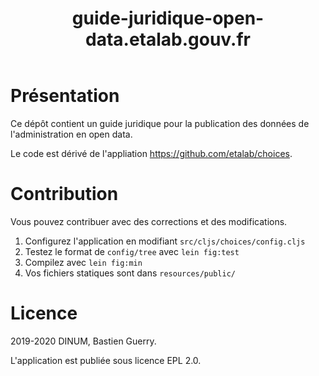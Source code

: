 #+title: guide-juridique-open-data.etalab.gouv.fr

[[https://archive.softwareheritage.org/browse/origin/https://github.com/etalab/guide-juridique-open-data/][https://archive.softwareheritage.org/badge/origin/https://github.com/etalab/guide-juridique-open-data/?style=.svg]]

* Présentation 

Ce dépôt contient un guide juridique pour la publication des données
de l'administration en open data.

Le code est dérivé de l'appliation https://github.com/etalab/choices.

* Contribution

Vous pouvez contribuer avec des corrections et des modifications.

1. Configurez l'application en modifiant =src/cljs/choices/config.cljs=
2. Testez le format de =config/tree= avec =lein fig:test=
3. Compilez avec =lein fig:min=
4. Vos fichiers statiques sont dans =resources/public/=

* Licence

2019-2020 DINUM, Bastien Guerry.

L'application est publiée sous licence EPL 2.0.
